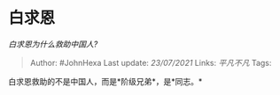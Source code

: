 * 白求恩
  :PROPERTIES:
  :CUSTOM_ID: 白求恩
  :END:

/白求恩为什么救助中国人?/

#+BEGIN_QUOTE
  Author: #JohnHexa Last update: /23/07/2021/ Links: [[平凡不凡]] Tags:
#+END_QUOTE

白求恩救助的不是中国人，而是*阶级兄弟*，是*同志。*

